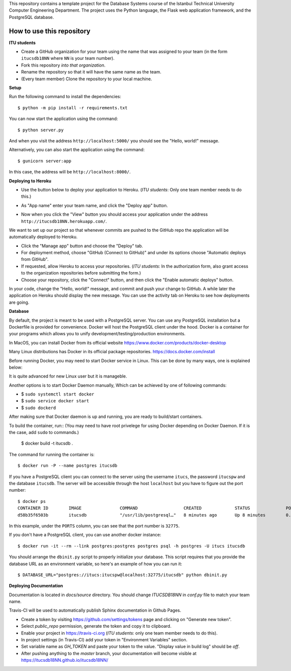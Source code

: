 This repository contains a template project for the Database Systems course
of the Istanbul Technical University Computer Engineering Department.
The project uses the Python language, the Flask web application framework,
and the PostgreSQL database.

How to use this repository
--------------------------

**ITU students**

- Create a GitHub organization for your team using the name that was assigned
  to your team (in the form ``itucsdb18NN`` where ``NN`` is your team number).

- Fork this repository *into that organization*.

- Rename the repository so that it will have the same name as the team.

- (Every team member) Clone the repository to your local machine.

**Setup**

Run the following command to install the dependencies::

  $ python -m pip install -r requirements.txt

You can now start the application using the command::

  $ python server.py

And when you visit the address ``http://localhost:5000/`` you should see
the "Hello, world!" message.

Alternatively, you can also start the application using the command::

  $ gunicorn server:app

In this case, the address will be ``http://localhost:8000/``.

**Deploying to Heroku**

- Use the button below to deploy your application to Heroku.
  (*ITU students*: Only one team member needs to do this.)

  .. image:: https://www.herokucdn.com/deploy/button.svg
     :alt: Deploy to Heroku
     :target: https://heroku.com/deploy

- As "App name" enter your team name, and click the "Deploy app" button.

- Now when you click the "View" button you should access your application
  under the address ``http://itucsdb18NN.herokuapp.com/``.

We want to set up our project so that whenever commits are pushed
to the GitHub repo the application will be automatically deployed to Heroku.

- Click the "Manage app" button and choose the "Deploy" tab.

- For deployment method, choose "GitHub (Connect to GitHub)"
  and under its options choose "Automatic deploys from GitHub".

- If requested, allow Heroku to access your repositories.
  (*ITU students*: In the authorization form, also grant access
  to the organization repositories before submitting the form.)

- Choose your repository, click the "Connect" button, and then
  click the "Enable automatic deploys" button.

In your code, change the "Hello, world!" message, and commit and push
your change to GitHub. A while later the application on Heroku should
display the new message. You can use the activity tab on Heroku to see
how deployments are going.

**Database**

By default, the project is meant to be used with a PostgreSQL server.
You can use any PostgreSQL installation but a Dockerfile is provided
for convenience. Docker will host the PostgreSQL client under the hood.
Docker is a container for your programs which allows 
you to unify development/testing/production environments.

In MacOS, you can install Docker from its official website
https://www.docker.com/products/docker-desktop

Many Linux distributions has Docker in its official package repositories.
https://docs.docker.com/install

Before running Docker, you may need to start Docker service in Linux. This can be done by many ways,
one is explained below:
 
It is quite advanced for new Linux user but it is manageble.

Another options is to start Docker Daemon manually, 
Which can be achieved by one of following commands:

* $ ``sudo systemctl start docker``
* $ ``sudo service docker start``
* $ ``sudo dockerd``

After making sure that Docker daemon is up and running, you are ready to build/start containers.

To build the container, run:: (You may need to have root privelege for using Docker depending on Docker Daemon. If it is the case, add ``sudo`` to commands.)

  $ docker build -t itucsdb .

The command for running the container is::

  $ docker run -P --name postgres itucsdb

If you have a PostgreSQL client you can connect to the server using
the username ``itucs``, the password ``itucspw`` and the database
``itucsdb``. The server will be accessible through the host ``localhost``
but you have to figure out the port number::

  $ docker ps
  CONTAINER ID        IMAGE               COMMAND                  CREATED             STATUS              PORTS                     NAMES    
  d58b35f6503b        itucsdb             "/usr/lib/postgresql…"   8 minutes ago       Up 8 minutes        0.0.0.0:32775->5432/tcp   postgres

In this example, under the ``PORTS`` column, you can see that the port number
is ``32775``.

If you don't have a PostgreSQL client, you can use another docker instance::

  $ docker run -it --rm --link postgres:postgres postgres psql -h postgres -U itucs itucsdb

You should arrange the ``dbinit.py`` script to properly initialize
your database. This script requires that you provide the database URL
as an environment variable, so here's an example of how you can run it::

  $ DATABASE_URL="postgres://itucs:itucspw@localhost:32775/itucsdb" python dbinit.py

**Deploying Documentation**

Documentation is located in `docs/source` directory.
You should change `ITUCSDB18NN` in `conf.py` file to match your team name.

Travis-CI will be used to automatically publish Sphinx documentation in Github Pages.

- Create a token by visiting https://github.com/settings/tokens page and clicking on "Generate new token".
- Select `public_repo` permission, generate the token and copy it to clipboard.
- Enable your project in https://travis-ci.org (*ITU students*: only one team member needs to do this).
- In project settings (in Travis-CI) add your token in "Environment Variables" section.
- Set variable name as `GH_TOKEN` and paste your token to the value. "Display value in build log" should be `off`.
- After pushing anything to the `master` branch, your documentation will become visible at https://itucsdb18NN.github.io/itucsdb18NN/
